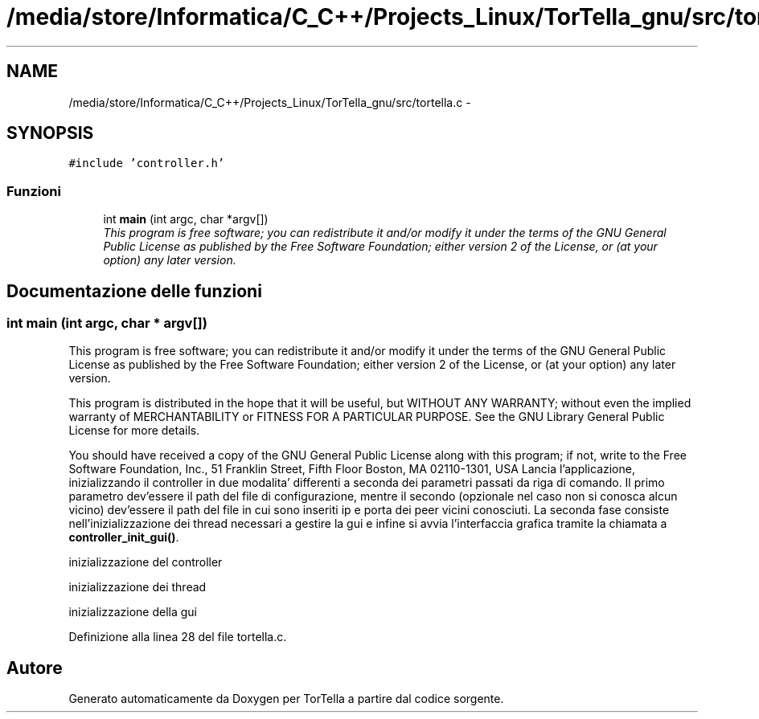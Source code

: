 .TH "/media/store/Informatica/C_C++/Projects_Linux/TorTella_gnu/src/tortella.c" 3 "19 Jun 2008" "Version 0.1" "TorTella" \" -*- nroff -*-
.ad l
.nh
.SH NAME
/media/store/Informatica/C_C++/Projects_Linux/TorTella_gnu/src/tortella.c \- 
.SH SYNOPSIS
.br
.PP
\fC#include 'controller.h'\fP
.br

.SS "Funzioni"

.in +1c
.ti -1c
.RI "int \fBmain\fP (int argc, char *argv[])"
.br
.RI "\fIThis program is free software; you can redistribute it and/or modify it under the terms of the GNU General Public License as published by the Free Software Foundation; either version 2 of the License, or (at your option) any later version. \fP"
.in -1c
.SH "Documentazione delle funzioni"
.PP 
.SS "int main (int argc, char * argv[])"
.PP
This program is free software; you can redistribute it and/or modify it under the terms of the GNU General Public License as published by the Free Software Foundation; either version 2 of the License, or (at your option) any later version. 
.PP
This program is distributed in the hope that it will be useful, but WITHOUT ANY WARRANTY; without even the implied warranty of MERCHANTABILITY or FITNESS FOR A PARTICULAR PURPOSE. See the GNU Library General Public License for more details.
.PP
You should have received a copy of the GNU General Public License along with this program; if not, write to the Free Software Foundation, Inc., 51 Franklin Street, Fifth Floor Boston, MA 02110-1301, USA Lancia l'applicazione, inizializzando il controller in due modalita' differenti a seconda dei parametri passati da riga di comando. Il primo parametro dev'essere il path del file di configurazione, mentre il secondo (opzionale nel caso non si conosca alcun vicino) dev'essere il path del file in cui sono inseriti ip e porta dei peer vicini conosciuti. La seconda fase consiste nell'inizializzazione dei thread necessari a gestire la gui e infine si avvia l'interfaccia grafica tramite la chiamata a \fBcontroller_init_gui()\fP. 
.PP
inizializzazione del controller
.PP
inizializzazione dei thread
.PP
inizializzazione della gui 
.PP
Definizione alla linea 28 del file tortella.c.
.SH "Autore"
.PP 
Generato automaticamente da Doxygen per TorTella a partire dal codice sorgente.
